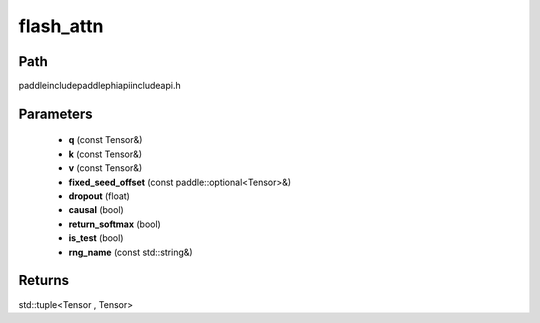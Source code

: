 .. _en_api_paddle_experimental_flash_attn:

flash_attn
-------------------------------

.. cpp:function:: std::tuple<Tensor , Tensor> flash_attn ( const Tensor & q , const Tensor & k , const Tensor & v , const paddle::optional<Tensor> & fixed_seed_offset , float dropout = 0.0 , bool causal = false , bool return_softmax = false , bool is_test = false , const std::string & rng_name = "" ) ;



Path
:::::::::::::::::::::
paddle\include\paddle\phi\api\include\api.h

Parameters
:::::::::::::::::::::
	- **q** (const Tensor&)
	- **k** (const Tensor&)
	- **v** (const Tensor&)
	- **fixed_seed_offset** (const paddle::optional<Tensor>&)
	- **dropout** (float)
	- **causal** (bool)
	- **return_softmax** (bool)
	- **is_test** (bool)
	- **rng_name** (const std::string&)

Returns
:::::::::::::::::::::
std::tuple<Tensor , Tensor>
